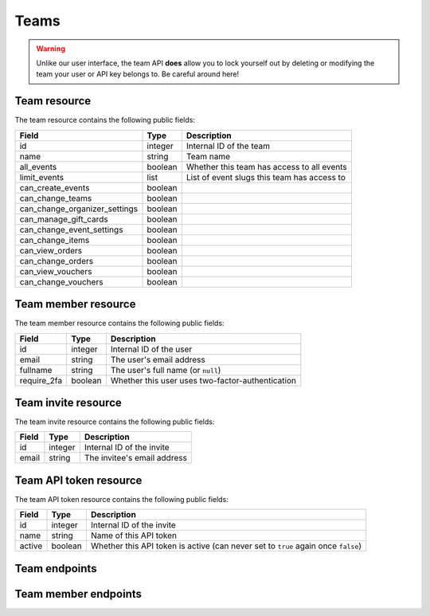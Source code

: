 .. _`rest-teams`:

Teams
=====

.. warning:: Unlike our user interface, the team API **does** allow you to lock yourself out by deleting or modifying
             the team your user or API key belongs to. Be careful around here!

Team resource
-------------

The team resource contains the following public fields:

.. rst-class:: rest-resource-table

===================================== ========================== =======================================================
Field                                 Type                       Description
===================================== ========================== =======================================================
id                                    integer                    Internal ID of the team
name                                  string                     Team name
all_events                            boolean                    Whether this team has access to all events
limit_events                          list                       List of event slugs this team has access to
can_create_events                     boolean
can_change_teams                      boolean
can_change_organizer_settings         boolean
can_manage_gift_cards                 boolean
can_change_event_settings             boolean
can_change_items                      boolean
can_view_orders                       boolean
can_change_orders                     boolean
can_view_vouchers                     boolean
can_change_vouchers                   boolean
===================================== ========================== =======================================================

Team member resource
--------------------

The team member resource contains the following public fields:

.. rst-class:: rest-resource-table

===================================== ========================== =======================================================
Field                                 Type                       Description
===================================== ========================== =======================================================
id                                    integer                    Internal ID of the user
email                                 string                     The user's email address
fullname                              string                     The user's full name (or ``null``)
require_2fa                           boolean                    Whether this user uses two-factor-authentication
===================================== ========================== =======================================================

Team invite resource
--------------------

The team invite resource contains the following public fields:

.. rst-class:: rest-resource-table

===================================== ========================== =======================================================
Field                                 Type                       Description
===================================== ========================== =======================================================
id                                    integer                    Internal ID of the invite
email                                 string                     The invitee's email address
===================================== ========================== =======================================================

Team API token resource
-----------------------

The team API token resource contains the following public fields:

.. rst-class:: rest-resource-table

===================================== ========================== =======================================================
Field                                 Type                       Description
===================================== ========================== =======================================================
id                                    integer                    Internal ID of the invite
name                                  string                     Name of this API token
active                                boolean                    Whether this API token is active (can never set to
                                                                 ``true`` again once ``false``)
===================================== ========================== =======================================================

Team endpoints
--------------

.. http:get:: /api/v1/organizers/(organizer)/teams/

   Returns a list of all teams within a given organizer.

   **Example request**:

   .. sourcecode:: http

      GET /api/v1/organizers/bigevents/teams/ HTTP/1.1
      Host: pretix.eu
      Accept: application/json, text/javascript

   **Example response**:

   .. sourcecode:: http

      HTTP/1.1 200 OK
      Vary: Accept
      Content-Type: application/json

      {
        "count": 1,
        "next": null,
        "previous": null,
        "results": [
          {
            "id": 1,
            "name": "Admin team",
            "all_events": true,
            "limit_events": [],
            "can_create_events": true,
            ...
          }
        ]
      }

   :query integer page: The page number in case of a multi-page result set, default is 1
   :param organizer: The ``slug`` field of the organizer to fetch
   :statuscode 200: no error
   :statuscode 401: Authentication failure
   :statuscode 403: The requested organizer does not exist **or** you have no permission to view this resource.

.. http:get:: /api/v1/organizers/(organizer)/teams/(id)/

   Returns information on one team, identified by its ID.

   **Example request**:

   .. sourcecode:: http

      GET /api/v1/organizers/bigevents/teams/1/ HTTP/1.1
      Host: pretix.eu
      Accept: application/json, text/javascript

   **Example response**:

   .. sourcecode:: http

      HTTP/1.1 200 OK
      Vary: Accept
      Content-Type: application/json

      {
        "id": 1,
        "name": "Admin team",
        "all_events": true,
        "limit_events": [],
        "can_create_events": true,
        ...
      }

   :param organizer: The ``slug`` field of the organizer to fetch
   :param id: The ``id`` field of the team to fetch
   :statuscode 200: no error
   :statuscode 401: Authentication failure
   :statuscode 403: The requested organizer does not exist **or** you have no permission to view this resource.

.. http:post:: /api/v1/organizers/(organizer)/teams/

   Creates a new team

   **Example request**:

   .. sourcecode:: http

      POST /api/v1/organizers/bigevents/teams/ HTTP/1.1
      Host: pretix.eu
      Accept: application/json, text/javascript
      Content-Type: application/json

      {
        "name": "Admin team",
        "all_events": true,
        "limit_events": [],
        "can_create_events": true,
        ...
      }

   **Example response**:

   .. sourcecode:: http

      HTTP/1.1 201 Created
      Vary: Accept
      Content-Type: application/json

      {
        "id": 2,
        "name": "Admin team",
        "all_events": true,
        "limit_events": [],
        "can_create_events": true,
        ...
      }

   :param organizer: The ``slug`` field of the organizer to create a team for
   :statuscode 201: no error
   :statuscode 400: The team could not be created due to invalid submitted data.
   :statuscode 401: Authentication failure
   :statuscode 403: The requested organizer does not exist **or** you have no permission to create this resource.

.. http:patch:: /api/v1/organizers/(organizer)/teams/(id)/

   Update a team. You can also use ``PUT`` instead of ``PATCH``. With ``PUT``, you have to provide all fields of
   the resource, other fields will be reset to default. With ``PATCH``, you only need to provide the fields that you
   want to change.

   **Example request**:

   .. sourcecode:: http

      PATCH /api/v1/organizers/bigevents/teams/1/ HTTP/1.1
      Host: pretix.eu
      Accept: application/json, text/javascript
      Content-Type: application/json
      Content-Length: 94

      {
        "can_create_events": true
      }

   **Example response**:

   .. sourcecode:: http

      HTTP/1.1 200 OK
      Vary: Accept
      Content-Type: application/json

      {
        "id": 1,
        "name": "Admin team",
        "all_events": true,
        "limit_events": [],
        "can_create_events": true,
        ...
      }

   :param organizer: The ``slug`` field of the organizer to modify
   :param id: The ``id`` field of the team to modify
   :statuscode 200: no error
   :statuscode 400: The team could not be modified due to invalid submitted data
   :statuscode 401: Authentication failure
   :statuscode 403: The requested organizer does not exist **or** you have no permission to change this resource.

.. http:delete:: /api/v1/organizers/(organizer)/teams/(id)/

   Deletes a team.

   **Example request**:

   .. sourcecode:: http

      DELETE /api/v1/organizers/bigevents/teams/1/ HTTP/1.1
      Host: pretix.eu
      Accept: application/json, text/javascript

   **Example response**:

   .. sourcecode:: http

      HTTP/1.1 204 No Content

   :param organizer: The ``slug`` field of the organizer to modify
   :param id: The ``id`` field of the team to delete
   :statuscode 204: no error
   :statuscode 401: Authentication failure
   :statuscode 403: The requested organizer does not exist **or** you have no permission to change this resource.

Team member endpoints
---------------------

.. http:get:: /api/v1/organizers/(organizer)/teams/(team)/members/

   Returns a list of all members of a team.

   **Example request**:

   .. sourcecode:: http

      GET /api/v1/organizers/bigevents/teams/1/members/ HTTP/1.1
      Host: pretix.eu
      Accept: application/json, text/javascript

   **Example response**:

   .. sourcecode:: http

      HTTP/1.1 200 OK
      Vary: Accept
      Content-Type: application/json

      {
        "count": 1,
        "next": null,
        "previous": null,
        "results": [
          {
            "id": 1,
            "fullname": "John Doe",
            "email": "john@example.com",
            "require_2fa": true
          }
        ]
      }

   :query integer page: The page number in case of a multi-page result set, default is 1
   :param organizer: The ``slug`` field of the organizer to fetch
   :param team: The ``id`` field of the team to fetch
   :statuscode 200: no error
   :statuscode 401: Authentication failure
   :statuscode 403: The requested organizer does not exist **or** you have no permission to view this resource.
   :statuscode 404: The requested team does not exist

.. http:get:: /api/v1/organizers/(organizer)/teams/(team)/members/(id)/

   Returns information on one team member, identified by their ID.

   **Example request**:

   .. sourcecode:: http

      GET /api/v1/organizers/bigevents/teams/1/members/1/ HTTP/1.1
      Host: pretix.eu
      Accept: application/json, text/javascript

   **Example response**:

   .. sourcecode:: http

      HTTP/1.1 200 OK
      Vary: Accept
      Content-Type: application/json

      {
        "id": 1,
        "fullname": "John Doe",
        "email": "john@example.com",
        "require_2fa": true
      }

   :param organizer: The ``slug`` field of the organizer to fetch
   :param team: The ``id`` field of the team to fetch
   :param id: The ``id`` field of the member to fetch
   :statuscode 200: no error
   :statuscode 401: Authentication failure
   :statuscode 403: The requested organizer does not exist **or** you have no permission to view this resource.
   :statuscode 404: The requested team or member does not exist

.. http:delete:: /api/v1/organizers/(organizer)/teams/(team)/members/(id)/

   Removes a member from the team.

   **Example request**:

   .. sourcecode:: http

      DELETE /api/v1/organizers/bigevents/teams/1/members/1/ HTTP/1.1
      Host: pretix.eu

   **Example response**:

   .. sourcecode:: http

      HTTP/1.1 204 No Content

   :param organizer: The ``slug`` field of the organizer to modify
   :param team: The ``id`` field of the team to modify
   :param id: The ``id`` field of the member to delete
   :statuscode 204: no error
   :statuscode 401: Authentication failure
   :statuscode 403: The requested organizer does not exist **or** you have no permission to create this resource.
   :statuscode 404: The requested team or member does not exist
